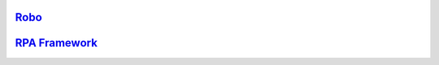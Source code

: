 .. include-packages

`Robo <https://github.com/robocorp/robo/>`_
-------------------------------------------

.. image:: https://img.shields.io/pypi/v/robocorp.svg?label=robocorp&style=for-the-badge
   :target: https://pypi.python.org/pypi/robocorp
   :alt: robocorp latest version

.. image:: https://img.shields.io/pypi/v/robocorp-tasks.svg?label=robocorp-tasks&style=for-the-badge
   :target: https://pypi.python.org/pypi/robocorp-tasks
   :alt: robocorp-tasks latest version

.. image:: https://img.shields.io/pypi/v/robocorp-log.svg?label=robocorp-log&style=for-the-badge
   :target: https://pypi.python.org/pypi/robocorp-log
   :alt: robocorp-log latest version

.. image:: https://img.shields.io/pypi/v/robocorp-vault.svg?label=robocorp-vault&style=for-the-badge
   :target: https://pypi.python.org/pypi/robocorp-vault
   :alt: robocorp-vault latest version

.. image:: https://img.shields.io/pypi/v/robocorp-workitems.svg?label=robocorp-workitems&style=for-the-badge
   :target: https://pypi.python.org/pypi/robocorp-workitems
   :alt: robocorp-workitems latest version

.. image:: https://img.shields.io/pypi/v/robocorp-storage.svg?label=robocorp-storage&style=for-the-badge
   :target: https://pypi.python.org/pypi/robocorp-storage
   :alt: robocorp-storage latest version

.. image:: https://img.shields.io/pypi/v/robocorp-browser.svg?label=robocorp-browser&style=for-the-badge
   :target: https://pypi.python.org/pypi/robocorp-browser
   :alt: robocorp-browser latest version

.. image:: https://img.shields.io/pypi/v/robocorp-windows.svg?label=robocorp-windows&style=for-the-badge
   :target: https://pypi.python.org/pypi/robocorp-windows
   :alt: robocorp-windows latest version

`RPA Framework <https://github.com/robocorp/rpaframework/>`_
------------------------------------------------------------

.. image:: https://img.shields.io/pypi/v/rpaframework.svg?label=rpaframework&style=for-the-badge
   :target: https://pypi.python.org/pypi/rpaframework
   :alt: rpaframework latest version

.. image:: https://img.shields.io/pypi/v/rpaframework-assistant.svg?label=rpaframework-assistant&style=for-the-badge
   :target: https://pypi.python.org/pypi/rpaframework-assistant
   :alt: rpaframework-assistant latest version

.. image:: https://img.shields.io/pypi/v/rpaframework-aws.svg?label=rpaframework-aws&style=for-the-badge
   :target: https://pypi.python.org/pypi/rpaframework-aws
   :alt: rpaframework-aws latest version

.. image:: https://img.shields.io/pypi/v/rpaframework-core.svg?label=rpaframework-core&style=for-the-badge
   :target: https://pypi.python.org/pypi/rpaframework-core
   :alt: rpaframework-core latest version

.. image:: https://img.shields.io/pypi/v/rpaframework-dialogs.svg?label=rpaframework-dialogs&style=for-the-badge&color=blue
   :target: https://pypi.python.org/pypi/rpaframework-dialogs
   :alt: rpaframework-dialogs latest version

.. image:: https://img.shields.io/pypi/v/rpaframework-google.svg?label=rpaframework-google&style=for-the-badge&color=blue
   :target: https://pypi.python.org/pypi/rpaframework-google
   :alt: rpaframework-google latest version

.. image:: https://img.shields.io/pypi/v/rpaframework-openai.svg?label=rpaframework-openai&style=for-the-badge&color=blue
   :target: https://pypi.python.org/pypi/rpaframework-openai
   :alt: rpaframework-openai latest version

.. image:: https://img.shields.io/pypi/v/rpaframework-pdf.svg?label=rpaframework-pdf&style=for-the-badge&color=blue
   :target: https://pypi.python.org/pypi/rpaframework-pdf
   :alt: rpaframework-pdf latest version

.. image:: https://img.shields.io/pypi/v/rpaframework-recognition.svg?label=rpaframework-recognition&style=for-the-badge&color=blue
   :target: https://pypi.python.org/pypi/rpaframework-recognition
   :alt: rpaframework-recognition latest version

.. image:: https://img.shields.io/pypi/v/rpaframework-windows.svg?label=rpaframework-windows&style=for-the-badge&color=blue
   :target: https://pypi.python.org/pypi/rpaframework-windows
   :alt: rpaframework-windows latest version
